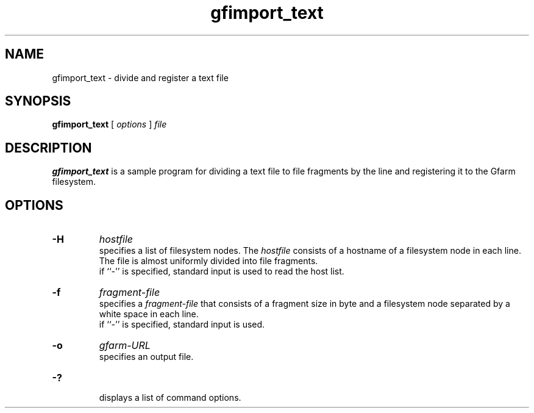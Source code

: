 .Id $Id$
.TH gfimport_text 1 "1 May 2002"
.SH NAME

gfimport_text \- divide and register a text file

.SH SYNOPSIS

.B gfimport_text
[
.I options
]
.I file

.SH DESCRIPTION

\fBgfimport_text\fP is a sample program for dividing a text file to
file fragments by the line and registering it to the Gfarm filesystem.

.SH OPTIONS

.TP
.B \-H
.I hostfile
.br
specifies a list of filesystem nodes.  The \fIhostfile\fP consists of
a hostname of a filesystem node in each line.  The file is almost
uniformly divided into file fragments.
.br
if ``-'' is specified, standard input is used to read the host list.
.TP
.B \-f
.I fragment-file
.br
specifies a \fIfragment-file\fP that consists of a fragment size in
byte and a filesystem node separated by a white space in each line.
.br
if ``-'' is specified, standard input is used.
.TP
.B \-o
.I gfarm-URL
.br
specifies an output file.
.TP
.B \-?
.br
displays a list of command options.
